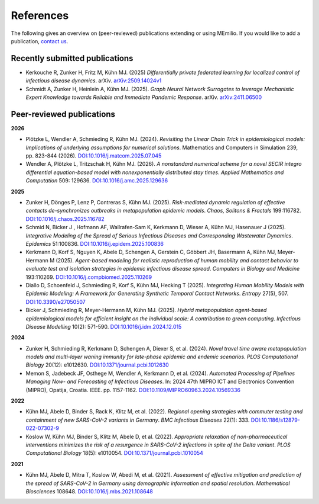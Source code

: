 References
===========

The following gives an overview on (peer-reviewed) publications extending or using MEmilio. If you would like to add a publication, `contact us <mailto:Martin.Kuehn@DLR.de>`_.

Recently submitted publications
--------------------------------------

- Kerkouche R, Zunker H, Fritz M, Kühn MJ. (2025) *Differentially private federated learning for localized control of infectious disease dynamics*. arXiv. `arXiv:2509.14024v1  <https://doi.org/10.48550/arXiv.2509.14024>`_

- Schmidt A, Zunker H, Heinlein A, Kühn MJ. (2025). *Graph Neural Network Surrogates to leverage Mechanistic Expert Knowledge towards Reliable and Immediate Pandemic Response*. arXiv. `arXiv:2411.06500 <https://arxiv.org/abs/2411.06500>`_



Peer-reviewed publications
--------------------------

**2026**

- Plötzke L, Wendler A, Schmieding R, Kühn MJ. (2024). *Revisiting the Linear Chain Trick in epidemiological models: Implications of underlying assumptions for numerical solutions*. Mathematics and Computers in Simulation 239, pp. 823-844 (2026). `DOI:10.1016/j.matcom.2025.07.045 <https://doi.org/10.1016/j.matcom.2025.07.045>`_

- Wendler A, Plötzke L, Tritzschak H, Kühn MJ. (2026). *A nonstandard numerical scheme for a novel SECIR integro differential equation-based model with nonexponentially distributed stay times*. *Applied Mathematics and Computation* 509: 129636. `DOI:10.1016/j.amc.2025.129636 <https://doi.org/10.1016/j.amc.2025.129636>`_

**2025**

- Zunker H, Dönges P, Lenz P, Contreras S, Kühn MJ. (2025). *Risk-mediated dynamic regulation of effective contacts de-synchronizes outbreaks in metapopulation epidemic models*. *Chaos, Solitons & Fractals* 199:116782. `DOI:10.1016/j.chaos.2025.116782 <https://doi.org/10.1016/j.chaos.2025.116782>`_

- Schmid N, Bicker J , Hofmann AF, Wallrafen-Sam K, Kerkmann D, Wieser A, Kühn MJ, Hasenauer J (2025). *Integrative Modeling of the Spread of Serious Infectious Diseases and Corresponding Wastewater Dynamics*. *Epidemics* 51:100836. `DOI:10.1016/j.epidem.2025.100836 <https://doi.org/10.1016/j.epidem.2025.100836>`_
 
- Kerkmann D, Korf S, Nguyen K, Abele D, Schengen A, Gerstein C, Göbbert JH, Basermann A, Kühn MJ, Meyer-Hermann M (2025). *Agent-based modeling for realistic reproduction of human mobility and contact behavior to evaluate test and isolation strategies in epidemic infectious disease spread*. *Computers in Biology and Medicine* 193:110269. `DOI:10.1016/j.compbiomed.2025.110269 <https://doi.org/10.1016/j.compbiomed.2025.110269>`_
 
- Diallo D, Schoenfeld J, Schmieding R, Korf S, Kühn MJ, Hecking T (2025). *Integrating Human Mobility Models with Epidemic Modeling: A Framework for Generating Synthetic Temporal Contact Networks*. *Entropy* 27(5), 507. `DOI:10.3390/e27050507 <https://doi.org/10.3390/e27050507>`_

- Bicker J, Schmieding R, Meyer-Hermann M, Kühn MJ. (2025). *Hybrid metapopulation agent-based epidemiological models for efficient insight on the individual scale: A contribution to green computing*. *Infectious Disease Modelling* 10(2): 571-590. `DOI:10.1016/j.idm.2024.12.015 <https://doi.org/10.1016/j.idm.2024.12.015>`_

**2024**

- Zunker H, Schmieding R, Kerkmann D, Schengen A, Diexer S, et al. (2024). *Novel travel time aware metapopulation models and multi-layer waning immunity for late-phase epidemic and endemic scenarios*. *PLOS Computational Biology* 20(12): e1012630. `DOI:10.1371/journal.pcbi.1012630 <https://doi.org/10.1371/journal.pcbi.1012630>`_
- Memon S, Jadebeck JF, Osthege M, Wendler A, Kerkmann D, et al. (2024). *Automated Processing of Pipelines Managing Now- and Forecasting of Infectious Diseases*. In: 2024 47th MIPRO ICT and Electronics Convention (MIPRO), Opatija, Croatia. IEEE. pp. 1157-1162. `DOI:10.1109/MIPRO60963.2024.10569336 <https://doi.org/10.1109/MIPRO60963.2024.10569336>`_

**2022**

- Kühn MJ, Abele D, Binder S, Rack K, Klitz M, et al. (2022). *Regional opening strategies with commuter testing and containment of new SARS-CoV-2 variants in Germany*. *BMC Infectious Diseases* 22(1): 333. `DOI:10.1186/s12879-022-07302-9 <https://doi.org/10.1186/s12879-022-07302-9>`_
- Koslow W, Kühn MJ, Binder S, Klitz M, Abele D, et al. (2022). *Appropriate relaxation of non-pharmaceutical interventions minimizes the risk of a resurgence in SARS-CoV-2 infections in spite of the Delta variant*. *PLOS Computational Biology* 18(5): e1010054. `DOI:10.1371/journal.pcbi.1010054 <https://doi.org/10.1371/journal.pcbi.1010054>`_

**2021**

- Kühn MJ, Abele D, Mitra T, Koslow W, Abedi M, et al. (2021). *Assessment of effective mitigation and prediction of the spread of SARS-CoV-2 in Germany using demographic information and spatial resolution*. *Mathematical Biosciences* 108648. `DOI:10.1016/j.mbs.2021.108648 <https://doi.org/10.1016/j.mbs.2021.108648>`_
